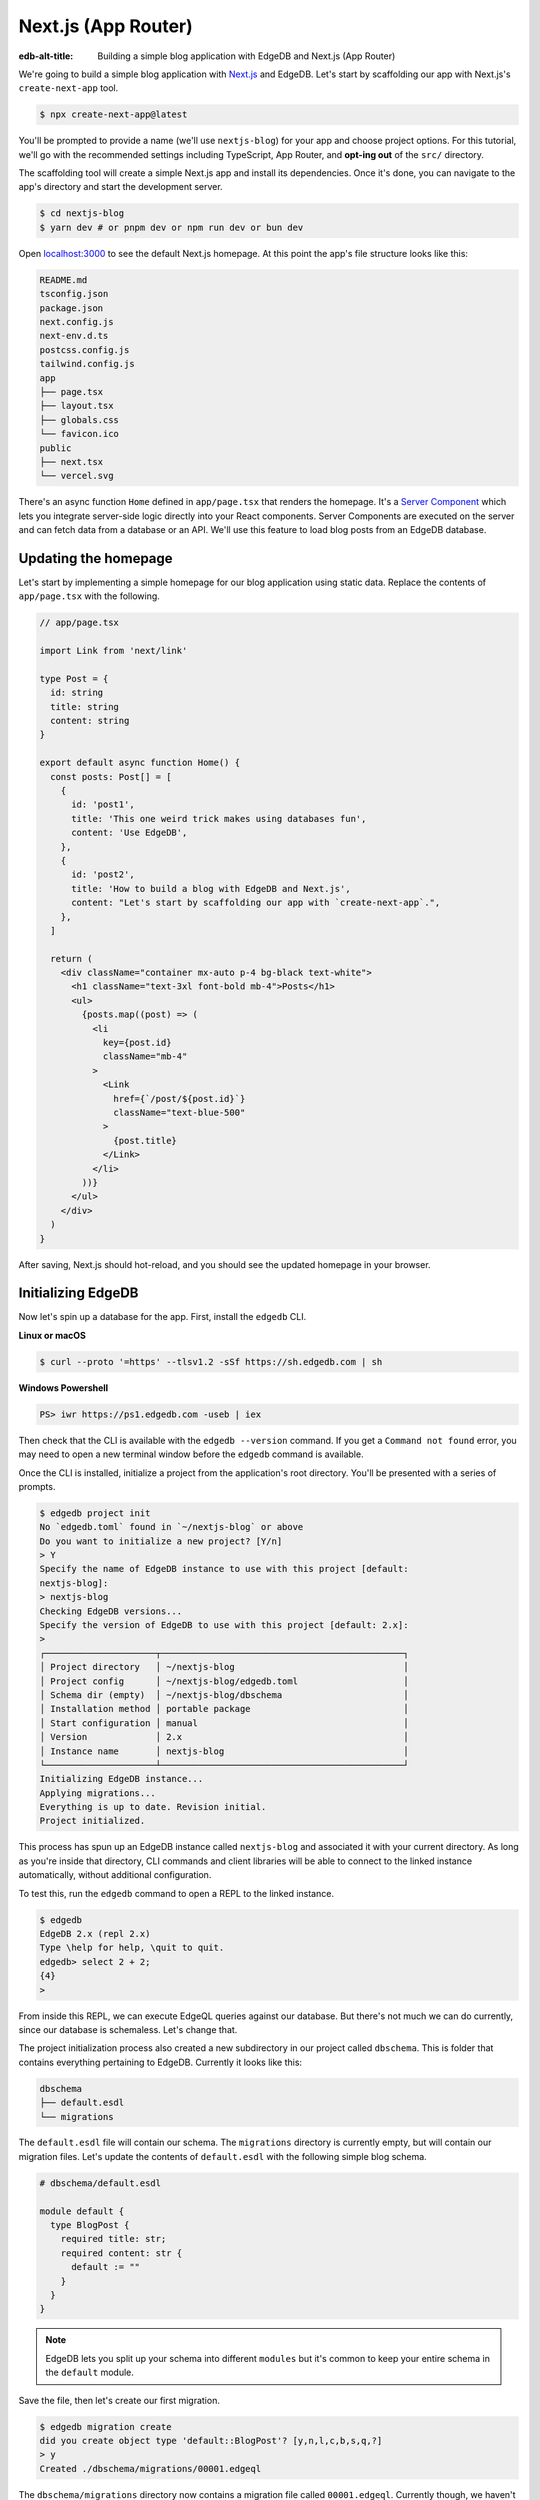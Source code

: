.. _ref_guide_nextjs_app_router:

====================
Next.js (App Router)
====================

:edb-alt-title: Building a simple blog application with
   EdgeDB and Next.js (App Router)

We're going to build a simple blog application with
`Next.js <https://nextjs.org/>`_ and EdgeDB. Let's start by scaffolding our
app with Next.js's ``create-next-app`` tool.

.. code-block:: bash

  $ npx create-next-app@latest

You'll be prompted to provide a name (we'll use ``nextjs-blog``) for your 
app and choose project options. For this tutorial, we'll go with the 
recommended settings including TypeScript, App Router, and 
**opt-ing out** of the ``src/`` directory.

The scaffolding tool will create a simple Next.js app and install its 
dependencies. Once it's done, you can navigate to the app's directory and 
start the development server.

.. code-block:: bash

  $ cd nextjs-blog
  $ yarn dev # or pnpm dev or npm run dev or bun dev

Open `localhost:3000 <http://localhost:3000>`_ to see the default Next.js
homepage. At this point the app's file structure looks like this:

.. code-block::

  README.md
  tsconfig.json
  package.json
  next.config.js
  next-env.d.ts
  postcss.config.js
  tailwind.config.js
  app
  ├── page.tsx
  ├── layout.tsx
  ├── globals.css
  └── favicon.ico
  public
  ├── next.tsx
  └── vercel.svg

There's an async function ``Home`` defined in ``app/page.tsx`` that renders 
the homepage. It's a 
`Server Component <https://nextjs.org/docs/app/building-your-application/
rendering/server-components>`_  
which lets you integrate server-side logic directly 
into your React components. Server Components are executed on the server and 
can fetch data from a database or an API. We'll use this feature to load blog 
posts from an EdgeDB database.

Updating the homepage
---------------------

Let's start by implementing a simple homepage for our blog application using
static data. Replace the contents of ``app/page.tsx`` with the following.

.. code-block:: tsx

  // app/page.tsx

  import Link from 'next/link'

  type Post = {
    id: string
    title: string
    content: string
  }

  export default async function Home() {
    const posts: Post[] = [
      {
        id: 'post1',
        title: 'This one weird trick makes using databases fun',
        content: 'Use EdgeDB',
      },
      {
        id: 'post2',
        title: 'How to build a blog with EdgeDB and Next.js',
        content: "Let's start by scaffolding our app with `create-next-app`.",
      },
    ]

    return (
      <div className="container mx-auto p-4 bg-black text-white">
        <h1 className="text-3xl font-bold mb-4">Posts</h1>
        <ul>
          {posts.map((post) => (
            <li
              key={post.id}
              className="mb-4"
            >
              <Link
                href={`/post/${post.id}`}
                className="text-blue-500"
              >
                {post.title}
              </Link>
            </li>
          ))}
        </ul>
      </div>
    )
  }


After saving, Next.js should hot-reload, and you should see the updated
homepage in your browser.

Initializing EdgeDB
-------------------

Now let's spin up a database for the app. First, install the ``edgedb`` CLI.

**Linux or macOS**

.. code-block:: bash

    $ curl --proto '=https' --tlsv1.2 -sSf https://sh.edgedb.com | sh

**Windows Powershell**

.. code-block:: powershell

    PS> iwr https://ps1.edgedb.com -useb | iex

Then check that the CLI is available with the ``edgedb --version`` command. If
you get a ``Command not found`` error, you may need to open a new terminal
window before the ``edgedb`` command is available.

Once the CLI is installed, initialize a project from the application's root
directory. You'll be presented with a series of prompts.

.. code-block:: bash

  $ edgedb project init
  No `edgedb.toml` found in `~/nextjs-blog` or above
  Do you want to initialize a new project? [Y/n]
  > Y
  Specify the name of EdgeDB instance to use with this project [default:
  nextjs-blog]:
  > nextjs-blog
  Checking EdgeDB versions...
  Specify the version of EdgeDB to use with this project [default: 2.x]:
  >
  ┌─────────────────────┬──────────────────────────────────────────────┐
  │ Project directory   │ ~/nextjs-blog                                │
  │ Project config      │ ~/nextjs-blog/edgedb.toml                    │
  │ Schema dir (empty)  │ ~/nextjs-blog/dbschema                       │
  │ Installation method │ portable package                             │
  │ Start configuration │ manual                                       │
  │ Version             │ 2.x                                          │
  │ Instance name       │ nextjs-blog                                  │
  └─────────────────────┴──────────────────────────────────────────────┘
  Initializing EdgeDB instance...
  Applying migrations...
  Everything is up to date. Revision initial.
  Project initialized.

This process has spun up an EdgeDB instance called ``nextjs-blog`` and
associated it with your current directory. As long as you're inside that
directory, CLI commands and client libraries will be able to connect to the
linked instance automatically, without additional configuration.

To test this, run the ``edgedb`` command to open a REPL to the linked instance.

.. code-block:: bash

  $ edgedb
  EdgeDB 2.x (repl 2.x)
  Type \help for help, \quit to quit.
  edgedb> select 2 + 2;
  {4}
  >

From inside this REPL, we can execute EdgeQL queries against our database. But
there's not much we can do currently, since our database is schemaless. Let's
change that.

The project initialization process also created a new subdirectory in our
project called ``dbschema``. This is folder that contains everything
pertaining to EdgeDB. Currently it looks like this:

.. code-block::

  dbschema
  ├── default.esdl
  └── migrations

The ``default.esdl`` file will contain our schema. The ``migrations``
directory is currently empty, but will contain our migration files. Let's
update the contents of ``default.esdl`` with the following simple blog schema.

.. code-block:: sdl

  # dbschema/default.esdl

  module default {
    type BlogPost {
      required title: str;
      required content: str {
        default := ""
      }
    }
  }


.. note::

  EdgeDB lets you split up your schema into different ``modules`` but it's
  common to keep your entire schema in the ``default`` module.

Save the file, then let's create our first migration.

.. code-block:: bash

  $ edgedb migration create
  did you create object type 'default::BlogPost'? [y,n,l,c,b,s,q,?]
  > y
  Created ./dbschema/migrations/00001.edgeql

The ``dbschema/migrations`` directory now contains a migration file called
``00001.edgeql``. Currently though, we haven't applied this migration against
our database. Let's do that.

.. code-block:: bash

  $ edgedb migrate
  Applied m1fee6oypqpjrreleos5hmivgfqg6zfkgbrowx7sw5jvnicm73hqdq (00001.edgeql)

Our database now has a schema consisting of the ``BlogPost`` type. We can
create some sample data from the REPL. Run the ``edgedb`` command to re-open
the REPL.

.. code-block:: bash

  $ edgedb
  EdgeDB 4.x (repl 4.x)
  Type \help for help, \quit to quit.
  edgedb>


Then execute the following ``insert`` statements.

.. code-block:: edgeql-repl

  edgedb> insert BlogPost {
  .......   title := "This one weird trick makes using databases fun",
  .......   content := "Use EdgeDB"
  ....... };
  {default::BlogPost {id: 7f301d02-c780-11ec-8a1a-a34776e884a0}}
  edgedb> insert BlogPost {
  .......   title := "How to build a blog with EdgeDB and Next.js",
  .......   content := "Let's start by scaffolding our app..."
  ....... };
  {default::BlogPost {id: 88c800e6-c780-11ec-8a1a-b3a3020189dd}}


Loading posts with React Server Components
------------------------------------------

Now that we have a couple posts in the database, let's load them into our 
Next.js app.
To do that, we'll need the ``edgedb`` client library. Let's install that from
NPM:

.. code-block:: bash

  $ npm install edgedb 
  # or yarn add edgedb or pnpm add edgedb or bun add edgedb

Then go to the ``app/page.tsx`` file to replace the static data with a
the blogposts fetched from the database.

To fetch these from the homepage, we'll create an EdgeDB client and use the
``.query()`` method to fetch all the posts in the database with a 
``select`` statement.

.. code-block:: tsx-diff

    // app/page.tsx

    import Link from 'next/link'
  + import { createClient } from 'edgedb';

    type Post = {
      id: string
      title: string
      content: string
    }
  + const client = createClient();

    export default async function Home() {
  -   const posts: Post[] = [
  -     {
  -       id: 'post1',
  -       title: 'This one weird trick makes using databases fun',
  -       content: 'Use EdgeDB',
  -     },
  -     {
  -       id: 'post2',
  -       title: 'How to build a blog with EdgeDB and Next.js',
  -       content: "Start by scaffolding our app with `create-next-app`.",
  -     },
  -   ]
  +   const posts = await client.query<Post>(`\
  +    select BlogPost {
  +      id,
  +      title,
  +      content
  +   };`)

      return (
        <div className="container mx-auto p-4 bg-black text-white">
          <h1 className="text-3xl font-bold mb-4">Posts</h1>
          <ul>
            {posts.map((post) => (
              <li
                key={post.id}
                className="mb-4"
              >
                <Link
                  href={`/post/${post.id}`}
                  className="text-blue-500"
                >
                  {post.title}
                </Link>
              </li>
            ))}
          </ul>
        </div>
      )
    }

When you refresh the page, you should see the blog posts.

Generating the query builder
----------------------------

Since we're using TypeScript, it makes sense to use EdgeDB's powerful query
builder. This provides a schema-aware client API that makes writing strongly
typed EdgeQL queries easy and painless. The result type of our queries will be
automatically inferred, so we won't need to manually type something like
``type Post = { id: string; ... }``.

First, install the generator to your project.

.. code-block:: bash

  $ yarn add --dev @edgedb/generate
  $ # or pnpm add --dev @edgedb/generate
  $ # or npm install --save-dev @edgedb/generate
  $ # or bun add --dev @edgedb/generate

Then generate the query builder with the following command.

.. code-block:: bash

  $ npx @edgedb/generate edgeql-js
  Generating query builder...
  Detected tsconfig.json, generating TypeScript files.
     To override this, use the --target flag.
     Run `npx @edgedb/generate --help` for full options.
  Introspecting database schema...
  Writing files to ./dbschema/edgeql-js
  Generation complete! 🤘
  Checking the generated query builder into version control
  is not recommended. Would you like to update .gitignore to ignore
  the query builder directory? The following line will be added:

     dbschema/edgeql-js

  [y/n] (leave blank for "y")
  > y


This command introspected the schema of our database and generated some code
in the ``dbschema/edgeql-js`` directory. It also asked us if we wanted to add
the generated code to our ``.gitignore``; typically it's not good practice to
include generated files in version control.

Back in ``app/page.tsx``, let's update our code to use the query builder
instead.

.. code-block:: typescript-diff
    
    // app/page.tsx

    import Link from 'next/link'
    import { createClient } from 'edgedb';
  + import e from '@/dbschema/edgeql-js';

  - type Post = {
  -   id: string
  -   title: string
  -   content: string
  - }
    const client = createClient();

    export default async function Home() {
  -   const posts = await client.query(`\
  -    select BlogPost {
  -      id,
  -      title,
  -      content
  -   };`)
  +   const selectPosts = e.select(e.BlogPost, () => ({
  +     id: true,
  +     title: true,
  +     content: true,
  +   }));
  +   const posts = await selectPosts.run(client);
    
      return (
        <div className="container mx-auto p-4 bg-black text-white">
          <h1 className="text-3xl font-bold mb-4">Posts</h1>
          <ul>
            {posts.map((post) => (
              <li
                key={post.id}
                className="mb-4"
              >
                <Link
                  href={`/post/${post.id}`}
                  className="text-blue-500"
                >
                  {post.title}
                </Link>
              </li>
            ))}
          </ul>
        </div>
      )
    }

Instead of writing our query as a plain string, we're now using the query
builder to declare our query in a code-first way. As you can see we import the
query builder as a single default import ``e`` from the ``dbschema/edgeql-js``
directory.

Now, when we update our ``selectPosts`` query, the type of our dynamically
loaded ``posts`` variable will update automatically—no need to keep
our type definitions in sync with our API logic!

Rendering blog posts
--------------------

Our homepage renders a list of links to each of our blog posts, but we haven't
implemented the page that actually displays the posts. Let's create a new page
at ``app/post/[id]/page.tsx``. This is a
`dynamic route <https://nextjs.org/docs/app/building-your-application/
routing/dynamic-routes>`_ that
includes an ``id`` URL parameter. We'll use this parameter to fetch the
appropriate post from the database.

Add the following code in ``app/post/[id]/page.tsx``:

.. code-block:: tsx
  
  import { createClient } from 'edgedb'
  import e from '@/dbschema/edgeql-js'
  import Link from 'next/link'

  const client = createClient()

  export default async function Post({ params }: { params: { id: string } }) {
    const post = await e
      .select(e.BlogPost, (post) => ({
        id: true,
        title: true,
        content: true,
        filter_single: e.op(post.id, '=', e.uuid(params.id)),
      }))
      .run(client)

    if (!post) {
      return <div>Post not found</div>
    }

    return (
      <div className="container mx-auto p-4 bg-black text-white">
        <nav>
          <Link
            href="/"
            className="text-blue-500 mb-4 block"
            replace
          >
            Back to list
          </Link>
        </nav>
        <h1 className="text-3xl font-bold mb-4">{post.title}</h1>
        <p>{post.content}</p>
      </div>
    )
  }

We are again using a Server Component to fetch the post from the database. 
This time, we're using the ``filter_single`` method to filter the 
``BlogPost`` type by its ``id``. We're also using the ``uuid`` function 
from the query builder to convert the ``id`` parameter to a UUID.

Now, click on one of the blog post links on the homepage. This should bring
you to ``/post/<uuid>``.

Deploying to Vercel
-------------------

**#1 Deploy EdgeDB**

First deploy an EdgeDB instance on your preferred cloud provider:

- `AWS <https://www.edgedb.com/docs/guides/deployment/aws_aurora_ecs>`_
- `Google Cloud <https://www.edgedb.com/docs/guides/deployment/gcp>`_
- `Azure <https://www.edgedb.com/docs/guides/deployment/azure_flexibleserver>`_
- `DigitalOcean <https://www.edgedb.com/docs/guides/deployment/digitalocean>`_
- `Fly.io <https://www.edgedb.com/docs/guides/deployment/fly_io>`_
- `Docker <https://www.edgedb.com/docs/guides/deployment/docker>`_
  (cloud-agnostic)


**#2. Find your instance's DSN**

The DSN is also known as a connection string. It will have the format
``edgedb://username:password@hostname:port``. The exact instructions for this
depend on which cloud you are deploying to.

**#3 Apply migrations**

Use the DSN to apply migrations against your remote instance.

.. code-block:: bash

  $ edgedb migrate --dsn <your-instance-dsn> --tls-security insecure

.. note::

  You have to disable TLS checks with ``--tls-security insecure``. All EdgeDB
  instances use TLS by default, but configuring it is out of scope of this
  project.

Once you've applied the migrations, consider creating some sample data in your
database. Open a REPL and ``insert`` some blog posts:

.. code-block:: bash

  $ edgedb --dsn <your-instance-dsn> --tls-security insecure
  EdgeDB 2.x (repl 2.x)
  Type \help for help, \quit to quit.
  edgedb> insert BlogPost { title := "Test post" };
  {default::BlogPost {id: c00f2c9a-cbf5-11ec-8ecb-4f8e702e5789}}


**#4 Set up a `prebuild` script**

Add the following ``prebuild`` script to your ``package.json``. When Vercel
initializes the build, it will trigger this script which will generate the
query builder. The ``npx @edgedb/generate edgeql-js`` command will read the
value of the ``EDGEDB_DSN`` variable, connect to the database, and generate 
the query builder before Vercel starts building the project.

.. code-block:: javascript-diff

    // package.json
    "scripts": {
      "dev": "next dev",
      "build": "next build",
      "start": "next start",
      "lint": "next lint",
  +   "prebuild": "npx @edgedb/generate edgeql-js"
    },

**#5 Deploy to Vercel**

Deploy this app to Vercel with the button below.

.. lint-off

.. image:: https://vercel.com/button
  :width: 150px
  :target: https://vercel.com/new/git/external?repository-url=https://github.com/edgedb/edgedb-examples/tree/main/nextjs-blog&project-name=nextjs-edgedb-blog&repository-name=nextjs-edgedb-blog&env=EDGEDB_DSN,EDGEDB_CLIENT_TLS_SECURITY

.. lint-on

When prompted:

- Set ``EDGEDB_DSN`` to your database's DSN
- Set ``EDGEDB_CLIENT_TLS_SECURITY`` to ``insecure``. This will disable
  EdgeDB's default TLS checks; configuring TLS is beyond the scope of this
  tutorial.

.. image::
    https://www.edgedb.com/docs/tutorials/nextjs/env.png
    :alt: Setting environment variables in Vercel
    :width: 100%


**#6 View the application**

Once deployment has completed, view the application at the deployment URL
supplied by Vercel.

Wrapping up
-----------

This tutorial demonstrates how to work with EdgeDB in a
Next.js app, using the App Router. We've created a simple blog application 
that loads posts from a database and displays them on the homepage. 
We've also created a dynamic route that fetches a single post from the 
database and displays it on a separate page.

The next step is to add a ``/newpost`` page with a form for writing new blog
posts and saving them into EdgeDB. That's left as an exercise for the reader.

To see the final code for this tutorial, refer to 
`github.com/edgedb/edgedb-examples/tree/main/nextjs-blog
<https://github.com/edgedb/edgedb-examples/tree/main/
nextjs-blog-app-router>`_.
